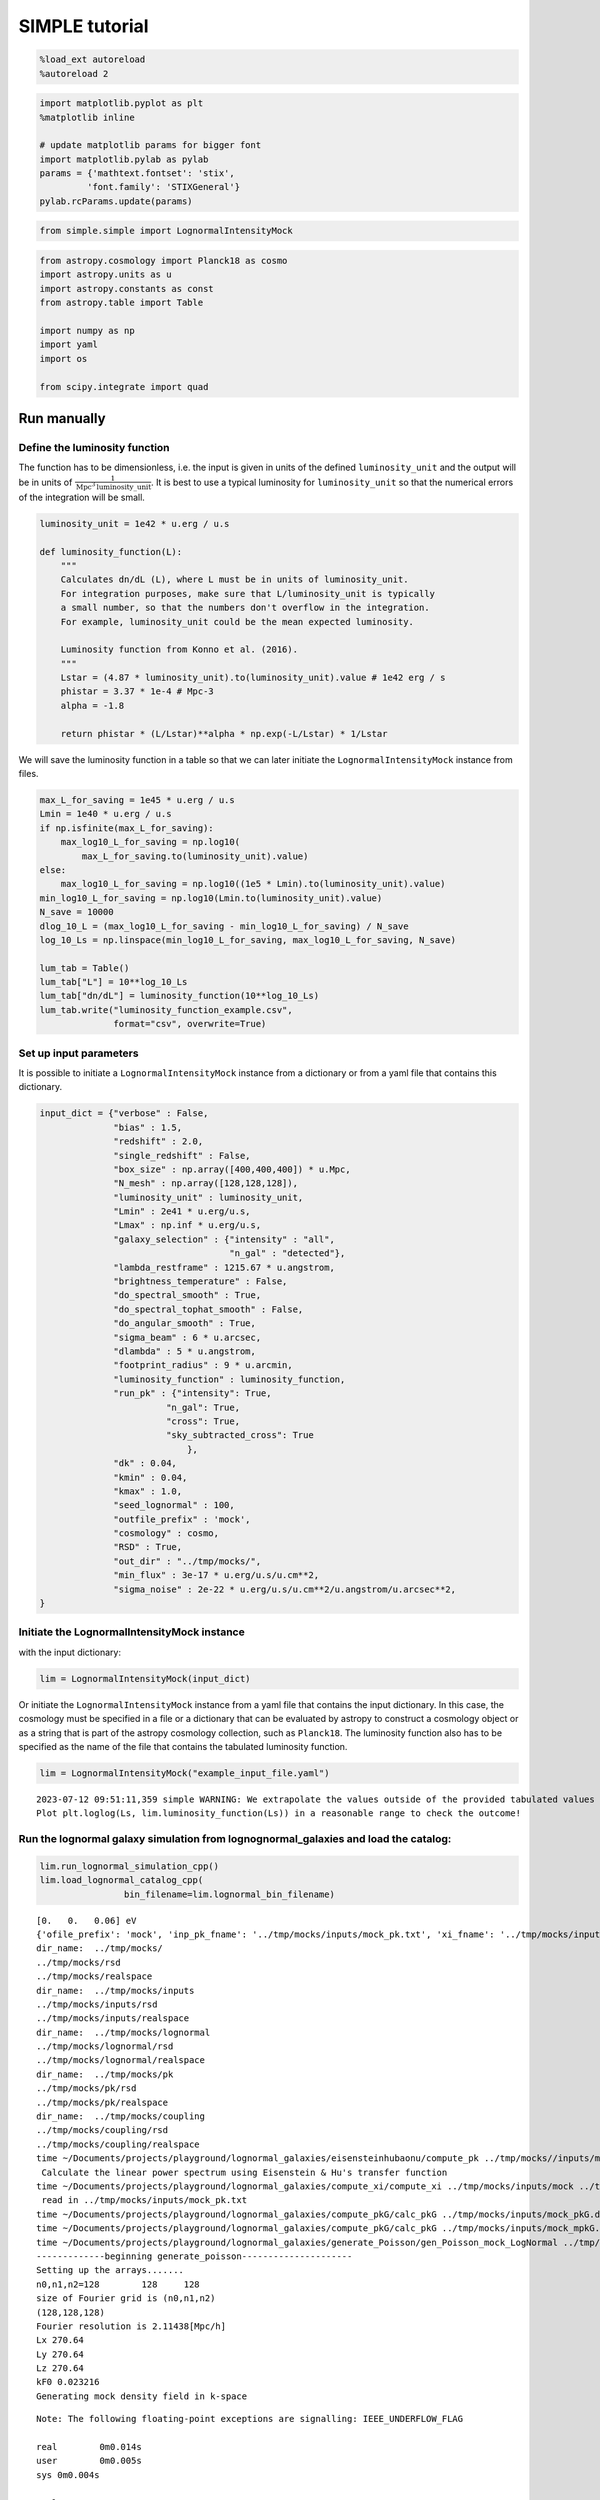 SIMPLE tutorial
================

.. code:: ipython3

    %load_ext autoreload
    %autoreload 2

.. code:: ipython3

    import matplotlib.pyplot as plt
    %matplotlib inline
    
    # update matplotlib params for bigger font
    import matplotlib.pylab as pylab
    params = {'mathtext.fontset': 'stix',
             'font.family': 'STIXGeneral'}
    pylab.rcParams.update(params)

.. code:: ipython3

    from simple.simple import LognormalIntensityMock

.. code:: ipython3

    from astropy.cosmology import Planck18 as cosmo
    import astropy.units as u
    import astropy.constants as const
    from astropy.table import Table
    
    import numpy as np
    import yaml
    import os
    
    from scipy.integrate import quad

Run manually
------------

Define the luminosity function
~~~~~~~~~~~~~~~~~~~~~~~~~~~~~~

The function has to be dimensionless, i.e. the input is given in units
of the defined ``luminosity_unit`` and the output will be in units of
:math:`\frac{1}{\mathrm{Mpc}^3\mathrm{luminosity\_unit}}`. It is best to
use a typical luminosity for ``luminosity_unit`` so that the numerical
errors of the integration will be small.

.. code:: ipython3

    luminosity_unit = 1e42 * u.erg / u.s
    
    def luminosity_function(L):
        """
        Calculates dn/dL (L), where L must be in units of luminosity_unit.
        For integration purposes, make sure that L/luminosity_unit is typically
        a small number, so that the numbers don't overflow in the integration.
        For example, luminosity_unit could be the mean expected luminosity.
    
        Luminosity function from Konno et al. (2016).
        """
        Lstar = (4.87 * luminosity_unit).to(luminosity_unit).value # 1e42 erg / s
        phistar = 3.37 * 1e-4 # Mpc-3
        alpha = -1.8
    
        return phistar * (L/Lstar)**alpha * np.exp(-L/Lstar) * 1/Lstar


We will save the luminosity function in a table so that we can later
initiate the ``LognormalIntensityMock`` instance from files.

.. code:: ipython3

    max_L_for_saving = 1e45 * u.erg / u.s
    Lmin = 1e40 * u.erg / u.s
    if np.isfinite(max_L_for_saving):
        max_log10_L_for_saving = np.log10(
            max_L_for_saving.to(luminosity_unit).value)
    else:
        max_log10_L_for_saving = np.log10((1e5 * Lmin).to(luminosity_unit).value)
    min_log10_L_for_saving = np.log10(Lmin.to(luminosity_unit).value)
    N_save = 10000
    dlog_10_L = (max_log10_L_for_saving - min_log10_L_for_saving) / N_save
    log_10_Ls = np.linspace(min_log10_L_for_saving, max_log10_L_for_saving, N_save)
    
    lum_tab = Table()
    lum_tab["L"] = 10**log_10_Ls
    lum_tab["dn/dL"] = luminosity_function(10**log_10_Ls)
    lum_tab.write("luminosity_function_example.csv",
                  format="csv", overwrite=True)

Set up input parameters
~~~~~~~~~~~~~~~~~~~~~~~

It is possible to initiate a ``LognormalIntensityMock`` instance from a
dictionary or from a yaml file that contains this dictionary.

.. code:: ipython3

    input_dict = {"verbose" : False,
                  "bias" : 1.5,
                  "redshift" : 2.0,
                  "single_redshift" : False,
                  "box_size" : np.array([400,400,400]) * u.Mpc,
                  "N_mesh" : np.array([128,128,128]),
                  "luminosity_unit" : luminosity_unit,
                  "Lmin" : 2e41 * u.erg/u.s,
                  "Lmax" : np.inf * u.erg/u.s,
                  "galaxy_selection" : {"intensity" : "all",
                                        "n_gal" : "detected"},
                  "lambda_restframe" : 1215.67 * u.angstrom,
                  "brightness_temperature" : False,
                  "do_spectral_smooth" : True,
                  "do_spectral_tophat_smooth" : False,
                  "do_angular_smooth" : True,
                  "sigma_beam" : 6 * u.arcsec,
                  "dlambda" : 5 * u.angstrom,
                  "footprint_radius" : 9 * u.arcmin,
                  "luminosity_function" : luminosity_function,
                  "run_pk" : {"intensity": True,
                            "n_gal": True,
                            "cross": True,
                            "sky_subtracted_cross": True
                                },
                  "dk" : 0.04,
                  "kmin" : 0.04,
                  "kmax" : 1.0,
                  "seed_lognormal" : 100,
                  "outfile_prefix" : 'mock',
                  "cosmology" : cosmo,
                  "RSD" : True,
                  "out_dir" : "../tmp/mocks/",
                  "min_flux" : 3e-17 * u.erg/u.s/u.cm**2,
                  "sigma_noise" : 2e-22 * u.erg/u.s/u.cm**2/u.angstrom/u.arcsec**2,
    }

Initiate the LognormalIntensityMock instance
~~~~~~~~~~~~~~~~~~~~~~~~~~~~~~~~~~~~~~~~~~~~

with the input dictionary:

.. code:: ipython3

    lim = LognormalIntensityMock(input_dict)

Or initiate the ``LognormalIntensityMock`` instance from a yaml file
that contains the input dictionary. In this case, the cosmology must be
specified in a file or a dictionary that can be evaluated by astropy to
construct a cosmology object or as a string that is part of the astropy
cosmology collection, such as ``Planck18``. The luminosity function also
has to be specified as the name of the file that contains the tabulated
luminosity function.

.. code:: ipython3

    lim = LognormalIntensityMock("example_input_file.yaml")


.. parsed-literal::

    2023-07-12 09:51:11,359 simple WARNING: We extrapolate the values outside of the provided tabulated values of L. 
    Plot plt.loglog(Ls, lim.luminosity_function(Ls)) in a reasonable range to check the outcome!


Run the lognormal galaxy simulation from lognognormal_galaxies and load the catalog:
~~~~~~~~~~~~~~~~~~~~~~~~~~~~~~~~~~~~~~~~~~~~~~~~~~~~~~~~~~~~~~~~~~~~~~~~~~~~~~~~~~~~

.. code:: ipython3

    lim.run_lognormal_simulation_cpp()
    lim.load_lognormal_catalog_cpp(
                    bin_filename=lim.lognormal_bin_filename)


.. parsed-literal::

    [0.   0.   0.06] eV
    {'ofile_prefix': 'mock', 'inp_pk_fname': '../tmp/mocks/inputs/mock_pk.txt', 'xi_fname': '../tmp/mocks/inputs/mock_Rh_xi.txt', 'pkg_fname': '../tmp/mocks/inputs/mock_pkG.dat', 'mpkg_fname': '../tmp/mocks/inputs/mock_mpkG.dat', 'cpkg_fname': '../tmp/mocks/inputs/mock_mpkG.dat', 'f_fname': '../tmp/mocks/inputs/mock_fnu.txt', 'z': 2.0, 'mnu': 0.06, 'oc0h2': 0.11934063901639999, 'ob0h2': 0.0224178568132, 'ns': 0.9645, 'lnAs': 3.094, 'h0': <Quantity 0.6766>, 'w': -1.0, 'run': 0.0, 'bias': 1.5, 'bias_mpkG': 1.0, 'bias_cpkG': 1.35, 'Nrealization': 1, 'Ngalaxies': 279657, 'Lx': 270.64000000000004, 'Ly': 270.64000000000004, 'Lz': 270.64000000000004, 'rmax': 10000.0, 'seed': 100, 'Pnmax': 128, 'losy': 0.0, 'losz': 0.0, 'kbin': 0.01, 'kmax': 0.0, 'lmax': 4, 'gen_inputs': True, 'run_lognormal': True, 'calc_pk': False, 'calc_cpk': False, 'use_cpkG': 0, 'output_matter': 0, 'output_gal': 1, 'calc_mode_pk': 0, 'out_dir': '../tmp/mocks/', 'halofname_prefix': '', 'imul_fname': '', 'num_para': 1, 'om0h2': 0.14175849582959998, 'om0': 0.30966, 'ob0': 0.04897, 'ode0': 0.6888463055445441, 'losx': 1.0, 'As': 2.2065162338947054e-09, 'aH': 100.27554429639554}
    dir_name:  ../tmp/mocks/
    ../tmp/mocks/rsd
    ../tmp/mocks/realspace
    dir_name:  ../tmp/mocks/inputs
    ../tmp/mocks/inputs/rsd
    ../tmp/mocks/inputs/realspace
    dir_name:  ../tmp/mocks/lognormal
    ../tmp/mocks/lognormal/rsd
    ../tmp/mocks/lognormal/realspace
    dir_name:  ../tmp/mocks/pk
    ../tmp/mocks/pk/rsd
    ../tmp/mocks/pk/realspace
    dir_name:  ../tmp/mocks/coupling
    ../tmp/mocks/coupling/rsd
    ../tmp/mocks/coupling/realspace
    time ~/Documents/projects/playground/lognormal_galaxies/eisensteinhubaonu/compute_pk ../tmp/mocks//inputs/mock 0.30966 0.6888463055445441 0.04897 0.6766 -1.0 0.9645 0.0 2.2065162338947054e-09 0.06 2.0
     Calculate the linear power spectrum using Eisenstein & Hu's transfer function
    time ~/Documents/projects/playground/lognormal_galaxies/compute_xi/compute_xi ../tmp/mocks/inputs/mock ../tmp/mocks/inputs/mock_pk.txt 1037
     read in ../tmp/mocks/inputs/mock_pk.txt
    time ~/Documents/projects/playground/lognormal_galaxies/compute_pkG/calc_pkG ../tmp/mocks/inputs/mock_pkG.dat ../tmp/mocks/inputs/mock_Rh_xi.txt 2 1.5 10000.0
    time ~/Documents/projects/playground/lognormal_galaxies/compute_pkG/calc_pkG ../tmp/mocks/inputs/mock_mpkG.dat ../tmp/mocks/inputs/mock_Rh_xi.txt 2 1.0 10000.0
    time ~/Documents/projects/playground/lognormal_galaxies/generate_Poisson/gen_Poisson_mock_LogNormal ../tmp/mocks/inputs/mock_pkG.dat ../tmp/mocks/inputs/mock_mpkG.dat 0 ../tmp/mocks/inputs/mock_mpkG.dat 270.64000000000004 270.64000000000004 270.64000000000004 128 279657 100.27554429639554 ../tmp/mocks/inputs/mock_fnu.txt 1.5 19094 60232 59629 ../tmp/mocks//lognormal/mock_lognormal_rlz0.bin ../tmp/mocks//lognormal/mock_density_lognormal_rlz0.bin 0 1
    -------------beginning generate_poisson---------------------
    Setting up the arrays.......
    n0,n1,n2=128	128	128
    size of Fourier grid is (n0,n1,n2)
    (128,128,128)
    Fourier resolution is 2.11438[Mpc/h]
    Lx 270.64
    Ly 270.64
    Lz 270.64
    kF0 0.023216
    Generating mock density field in k-space


.. parsed-literal::

    Note: The following floating-point exceptions are signalling: IEEE_UNDERFLOW_FLAG
    
    real	0m0.014s
    user	0m0.005s
    sys	0m0.004s
    
    real	0m0.033s
    user	0m0.026s
    sys	0m0.003s
    
    real	0m0.021s
    user	0m0.015s
    sys	0m0.004s
    
    real	0m0.022s
    user	0m0.015s
    sys	0m0.004s


.. parsed-literal::

    Finished generating mock density field.
    Doing FFT for density field.
    Done FFT for density field.
    Average of Log-normal density field  :-3.05271e-09
    Variance of Log-normal density field :1568.33
    Average of Log-normal density field  :-1.45565e-15
    Variance of Log-normal density field :1.08298
    Average of matter Log-normal density field :-4.62067e-10
    Variance of matter Log-normal density field :1197.7
    Average of matter Log-normal density field :-2.20331e-16
    Variance of matter Log-normal density field :0.82705
    density maximum = 153.52
    density minimum = -0.997805
    Average of density field: 0.00100348
    Variance of density field: 2.26557
    Doing FFT for the density field.
    Calculating velocity field in Fourier space...
    Doing FFT for the vx field.
    Doing FFT for the vy field.
    Doing FFT for the vz field.
    Initializing random generater..
    checkpoint 1
    Ngalaxies 279657
    checkpoint 2
    checkpoint 3
    checkpoint 4
    final_array_length 3355884
    checkpoint 5: allocated array.
    Generating Poisson particles...........
    ngalbar: 0.133351
    checkpoint 6: starting nested for loops.
    Total number of 279646 galaxies are generated!
    min[vx] = -1681.87	max[vx] = 1623.85
    avg[vx] = -0.427648	var[vx] = 51906.9
    min[vy] = -1658.54	max[vy] = 1473.81
    avg[vy] = 0.407441	var[vy] = 46194.3
    min[vz] = -1979.67	max[vz] = 1422.05
    avg[vz] = 0.207766	var[vz] = 57476.9
    Final nPoisson: 279646
    skip: calculate Pk
    Saving to ../tmp/mocks/lognormal/mock_lognormal_rlz0.h5
    Memory usage:  0.21370703125  GB.
    Edges of the galaxy coordinates:
    0.0001535299 270.63992
    0.0003810551 270.63953
    0.00022548073 270.6387
    Overwriting Position in ../tmp/mocks/lognormal/mock_lognormal_rlz0.h5.
    Overwriting Velocity in ../tmp/mocks/lognormal/mock_lognormal_rlz0.h5.
    Overwriting L_box in ../tmp/mocks/lognormal/mock_lognormal_rlz0.h5.
    Overwriting N_gal in ../tmp/mocks/lognormal/mock_lognormal_rlz0.h5.
    Saved to ../tmp/mocks/lognormal/mock_lognormal_rlz0.h5


.. parsed-literal::

    
    real	0m0.197s
    user	0m0.241s
    sys	0m0.021s


Assign the redshift
~~~~~~~~~~~~~~~~~~~

…along the LOS axis (0): ``lim.assign_redshift_along_axis()``.

If you want to assign a single redshift to the entire box, run
``lim.assign_single_redshift()``

.. code:: ipython3

    lim.assign_redshift_along_axis()

Assign a luminosity to each galaxy following the luminosity function
~~~~~~~~~~~~~~~~~~~~~~~~~~~~~~~~~~~~~~~~~~~~~~~~~~~~~~~~~~~~~~~~~~~~

.. code:: ipython3

    lim.assign_luminosity()

convert the luminosity to the flux
~~~~~~~~~~~~~~~~~~~~~~~~~~~~~~~~~~

.. code:: ipython3

    lim.assign_flux()

Apply selection function to see which galaxies are detected
~~~~~~~~~~~~~~~~~~~~~~~~~~~~~~~~~~~~~~~~~~~~~~~~~~~~~~~~~~~

.. code:: ipython3

    lim.apply_selection_function()

Check if the luminosity function is reproduced:

.. code:: ipython3

    plt.figure(figsize=(4,3))
    Ls = np.logspace(np.log10(lim.Lmin.to(luminosity_unit).value),
                     np.log10(np.nanmin([lim.Lmax.to(luminosity_unit).value, 1e6 * lim.Lmin.to(luminosity_unit).value])), 100)
    n_bar_gal = quad(lim.luminosity_function, lim.Lmin.to(luminosity_unit).value, lim.Lmax.to(luminosity_unit).value)[0]
    plt.plot(Ls, lim.luminosity_function(Ls) / n_bar_gal, label='expected', linewidth=4, alpha=0.8)
    hist, bin_edges = np.histogram(lim.cat['luminosity'].to(luminosity_unit).value, bins=Ls, density=True)
    hist_det, bin_edges = np.histogram(lim.cat['luminosity'][lim.cat['detected']].to(luminosity_unit).value, bins=Ls, density=True)
    hist_undet, bin_edges = np.histogram(lim.cat['luminosity'][~lim.cat['detected']].to(luminosity_unit).value, bins=Ls, density=True)
    plt.plot((Ls[:-1] + 0.5 * np.diff(Ls)), hist, label='all')
    plt.plot(Ls[:-1] + 0.5 * np.diff(Ls), hist_det * (lim.N_gal_detected / lim.N_gal), label='detected')
    plt.plot(Ls[:-1] + 0.5 * np.diff(Ls), hist_undet * (1-lim.N_gal_detected / lim.N_gal), label='undetected')
    
    plt.axvline((lim.min_flux*(4*np.pi*lim.astropy_cosmo.luminosity_distance(lim.redshift+lim.delta_redshift)**2)).to(luminosity_unit).value,
                  linestyle=':', color='gray')
    plt.axvline((lim.min_flux*(4*np.pi*lim.astropy_cosmo.luminosity_distance(lim.redshift-lim.delta_redshift)**2)).to(luminosity_unit).value,
                linestyle=':', color='gray', label='flux limit at zmin & zmax')
    plt.yscale("log")
    plt.xscale("log")
    plt.legend();



.. image:: output_27_0.png


make sure that the selection function is working

.. code:: ipython3

    print("input min_flux: {:e}\nmin flux of the detected galaxies: {:e}".format(lim.min_flux, np.min(lim.cat['flux'][lim.cat['detected']])))
    print("Any galaxies that are below the detection limit? {}.".format(np.min(lim.cat['flux'][lim.cat['detected']]) < lim.min_flux))


.. parsed-literal::

    input min_flux: 3.000000e-17 erg / (cm2 s)
    min flux of the detected galaxies: 3.000023e-17 erg / (cm2 s)
    Any galaxies that are below the detection limit? False.


Paint the intensity mesh
~~~~~~~~~~~~~~~~~~~~~~~~

using the redshift-space positions.

If you want to work in real space, exchange ``RSD_Position`` with
``Position``.

.. code:: ipython3

    intensity_mesh = lim.paint_intensity_mesh(position="RSD_Position");


.. parsed-literal::

    Mesh assignment: finished 1/279646.
    Mesh assignment: finished 100001/279646.
    Mesh assignment: finished 200001/279646.
    2023-07-12 09:51:17,069 simple WARNING: The smoothing length along or perpendicular to the LOS is smaller than the voxel size! You should consider using a larger smoothing length.


Plot the average intensity along the 3 different axes to visualize the
smoothing:

.. code:: ipython3

    fig = plt.figure(figsize=(10,3))
    
    ax1 = fig.add_subplot(131)
    ax1.imshow(np.mean(lim.intensity_mesh.value, axis=0), 
               extent=[0,lim.box_size[1].value, 0, lim.box_size[2].value],
               origin='lower')
    ax1.set_xlabel("X [Mpc/h]")
    ax1.set_ylabel("Y [Mpc/h]")
    
    ax2 = fig.add_subplot(132)
    ax2.imshow(np.mean(lim.intensity_mesh.value, axis=1), 
               extent=[0,lim.box_size[1].value, 0, lim.box_size[2].value],
               origin='lower')
    ax2.set_xlabel("X [Mpc]")
    ax2.set_ylabel("LOS distance [Mpc/h]", labelpad=-3)
    ax2.set_title("Intensity mesh")
    
    ax3 = fig.add_subplot(133)
    ax3.imshow(np.mean(lim.intensity_mesh.value, axis=2), 
               extent=[0,lim.box_size[1].value, 0, lim.box_size[2].value],
               origin='lower')
    ax3.set_xlabel("Y [Mpc/h]")
    ax3.set_ylabel("LOS distance [Mpc/h]", labelpad=-3);




.. image:: output_33_0.png


Get the intensity noise cube
~~~~~~~~~~~~~~~~~~~~~~~~~~~~

.. code:: ipython3

    lim.get_intensity_noise_cube()
    plt.figure(figsize=(3,3))
    plt.imshow(np.mean(lim.noise_mesh.value, axis=1), 
               extent=[0,lim.box_size[1].value, 0, lim.box_size[2].value],
               origin='lower')
    plt.xlabel("X [Mpc]")
    plt.ylabel("LOS distance [Mpc/h]", labelpad=-3)
    plt.title("Noise mesh");



.. image:: output_35_0.png


Plot the VID
~~~~~~~~~~~~

Warning: numerical errors of the smoothing through FFT can cause some
negative intensity values. This is especially true when the smoothing
length is not much larger than the voxel size.

.. code:: ipython3

    if lim.brightness_temperature:
        intensity_unit = u.uK / u.sr
        intensity_unit_str = r'$\mu$K'
    else:
        try:
            lim.dnu
            intensity_unit = u.erg/u.s/u.cm**2/u.arcsec**2/u.Hz
            intensity_unit_str = r'$\mathrm{erg\, s^{-1}\, cm^{-2}\, arcsec}^{-2}\, \AA^{-1}$'
        except:
            intensity_unit = u.erg/u.s/u.cm**2/u.arcsec**2/u.angstrom
            intensity_unit_str = r'$\mathrm{erg\, s^{-1}\, cm^{-2}\, arcsec}^{-2}\, \AA^{-1}$'

.. code:: ipython3

    log_I_bins = (np.linspace(0, 3, 100) * lim.mean_intensity).to(intensity_unit).value
    vid, bin_edges = np.histogram(lim.intensity_mesh.to(intensity_unit).value, bins=log_I_bins, density=True)
    vid_noise, bin_edges = np.histogram(lim.noise_mesh.to(intensity_unit).value, bins=log_I_bins, density=True)
    vid_added, bin_edges = np.histogram((lim.intensity_mesh + lim.noise_mesh.to(lim.mean_intensity)).to(intensity_unit).value, bins=log_I_bins, density=True)

.. code:: ipython3

    plt.figure(figsize=(4,3))
    plt.plot(log_I_bins[:-1], vid, label='signal')
    plt.plot(log_I_bins[:-1], vid_noise, label='noise')
    plt.plot(log_I_bins[:-1], vid_added, label='signal + noise')
    
    plt.yscale('log')
    plt.xlabel(r'$I$ [{}]'.format(intensity_unit_str), fontsize=14)
    plt.ylabel(r'$\mathcal{P}(I)$ [intensity unit$^{-1}$]', fontsize=14)
    plt.grid()
    plt.legend(fontsize=14)
    plt.ylim(1e20, 8e21);



.. image:: output_39_0.png


Generate the galaxy number density mesh:
~~~~~~~~~~~~~~~~~~~~~~~~~~~~~~~~~~~~~~~~

.. code:: ipython3

    lim.paint_galaxy_mesh(position="RSD_Position")
    
    fig = plt.figure(figsize=(10,3))
    ax1 = fig.add_subplot(131)
    ax1.imshow(np.mean(lim.n_gal_mesh.value, axis=0), 
               extent=[0,lim.box_size[1].value, 0, lim.box_size[2].value],
               origin='lower')
    ax1.set_xlabel("X [Mpc/h]")
    ax1.set_ylabel("Y [Mpc/h]")
    
    ax2 = fig.add_subplot(132)
    ax2.imshow(np.mean(lim.n_gal_mesh.value, axis=1), 
               extent=[0,lim.box_size[1].value, 0, lim.box_size[2].value],
               origin='lower')
    ax2.set_xlabel("X [Mpc]")
    ax2.set_ylabel("LOS distance [Mpc/h]", labelpad=-3)
    ax2.set_title("Galaxy number density mesh")
    
    ax3 = fig.add_subplot(133)
    ax3.imshow(np.mean(lim.n_gal_mesh.value, axis=2), 
               extent=[0,lim.box_size[1].value, 0, lim.box_size[2].value],
               origin='lower')
    ax3.set_xlabel("Y [Mpc/h]")
    ax3.set_ylabel("LOS distance [Mpc/h]", labelpad=-3);


.. parsed-literal::

    Mesh assignment: finished 1/55897.



.. image:: output_41_1.png


Save the LognormalIntensityMock instance and catalog to files:
~~~~~~~~~~~~~~~~~~~~~~~~~~~~~~~~~~~~~~~~~~~~~~~~~~~~~~~~~~~~~~

.. code:: ipython3

    filename = os.path.join(
                    lim.out_dir,
                    "lognormal",
                    "rsd",
                    lim.outfile_prefix + "_lim_instance.h5",
                )
    catalog_filename = os.path.join(
        lim.out_dir, "lognormal", lim.outfile_prefix + "_lognormal_rlz0.h5"
    )
    lim.save_to_file(filename=filename,
                                  catalog_filename=catalog_filename)

Initiate a LognormalIntensityMock instance from a file:
~~~~~~~~~~~~~~~~~~~~~~~~~~~~~~~~~~~~~~~~~~~~~~~~~~~~~~~

.. code:: ipython3

    lim = LognormalIntensityMock.from_file(filename = filename, catalog_filename = catalog_filename)


.. parsed-literal::

    2023-07-12 09:51:19,673 simple WARNING: We extrapolate the values outside of the provided tabulated values of L.
    Plot plt.loglog(Ls, lim.luminosity_function(Ls)) in a reasonable range to check the outcome!


Calculate the power spectrum multipoles:
~~~~~~~~~~~~~~~~~~~~~~~~~~~~~~~~~~~~~~~~

THe units :math:`u_A` are :math:`u_\mathrm{g} = 1` and
:math:`u_I = \langle I \rangle`.

.. code:: ipython3

    monopoles = {}
    mean_ks = {}
    quadrupoles = {}
    
    for tracer in ["intensity", "n_gal", "cross", "sky_subtracted_intensity", "sky_subtracted_cross"]:
        mean_ks[tracer], monopoles[tracer], quadrupoles[tracer] = lim.Pk_multipoles(tracer=tracer, save=True)


.. parsed-literal::

    /Users/maja/Documents/projects/intensity-mapping/simple/simple/tools_python.py:345: RuntimeWarning: invalid value encountered in true_divide
      return np.where(x != 0, j1(x) / x, 0.5)


.. code:: ipython3

    fig = plt.figure(figsize=(9,3))
    ax1 = fig.add_subplot(121)
    for tracer in ["intensity", "n_gal", "cross", "sky_subtracted_intensity", "sky_subtracted_cross"]:
        ax1.plot(mean_ks[tracer], monopoles[tracer], label=tracer)
    
    ax2 = fig.add_subplot(122)
    for tracer in ["intensity", "n_gal", "cross", "sky_subtracted_intensity", "sky_subtracted_cross"]:
        ax2.plot(mean_ks[tracer], mean_ks[tracer]**2 * quadrupoles[tracer], label=tracer)
    
    ax1.set_yscale("log")
    ax1.set_xscale("log")
    ax1.legend()
    ax1.grid()
    ax1.set_xlabel(r"k [$h$/Mpc]")
    ax1.set_ylabel(r"$P_0^{AB}$ [Mpc$^3$ $h^{-1}u_A u_B$]")
    
    ax2.set_xscale("log")
    ax2.legend()
    ax2.grid()
    ax2.set_xlabel(r"k [$h$/Mpc]")
    ax2.set_ylabel(r"$k^2 P_2^{AB}$ [Mpc$^3$ $h^{-1}u_A u_B$]", labelpad=-2);



.. image:: output_48_0.png


For the power spectrum, we need to calculate the mean intensity per
redshift and the mean galaxy number density per redshift. We can check
that it is working by calling
``lim.mean_intensity_per_redshift(lim.redshift_mesh_axis, tracer='intensity')``
or
``lim.mean_intensity_per_redshift(lim.redshift_mesh_axis, tracer='n_gal')``

.. code:: ipython3

    plt.figure(figsize=(4,3))
    plt.plot(lim.redshift_mesh_axis, lim.mean_intensity_per_redshift_mesh.to(lim.mean_intensity)[:,0,0], label='expected')
    plt.plot(lim.redshift_mesh_axis, np.mean(lim.intensity_mesh, axis=(1,2)).to(lim.mean_intensity), label='mock')
    plt.xlabel(r"$z$")
    plt.ylabel(r"$\langle I(z)\rangle$")
    plt.legend()
    
    plt.figure(figsize=(4,3))
    plt.plot(lim.redshift_mesh_axis, lim.mean_ngal_per_redshift_mesh.to(u.Mpc**-3)[:,0,0], label='expected')
    plt.plot(lim.redshift_mesh_axis, np.mean(lim.n_gal_mesh, axis=(1,2)).to(u.Mpc**-3), label='mock')
    plt.xlabel(r"$z$")
    plt.ylabel(r"$\langle I(z)\rangle$")
    plt.legend();



.. image:: output_50_0.png



.. image:: output_50_1.png


Run everything in one step
--------------------------

You can also do everything in one step if the input dictionary is
complete:

.. code:: ipython3

    lim.run()


.. parsed-literal::

    [0.   0.   0.06] eV
    {'ofile_prefix': 'mock', 'inp_pk_fname': '../tmp/mocks/inputs/mock_pk.txt', 'xi_fname': '../tmp/mocks/inputs/mock_Rh_xi.txt', 'pkg_fname': '../tmp/mocks/inputs/mock_pkG.dat', 'mpkg_fname': '../tmp/mocks/inputs/mock_mpkG.dat', 'cpkg_fname': '../tmp/mocks/inputs/mock_mpkG.dat', 'f_fname': '../tmp/mocks/inputs/mock_fnu.txt', 'z': 2.0, 'mnu': 0.06, 'oc0h2': 0.11934063901639999, 'ob0h2': 0.0224178568132, 'ns': 0.9645, 'lnAs': 3.094, 'h0': <Quantity 0.6766>, 'w': -1.0, 'run': 0.0, 'bias': 1.5, 'bias_mpkG': 1.0, 'bias_cpkG': 1.35, 'Nrealization': 1, 'Ngalaxies': 279657, 'Lx': 270.6403431715201, 'Ly': 270.6403431715201, 'Lz': 270.6403431715201, 'rmax': 10000.0, 'seed': 100, 'Pnmax': 128, 'losy': 0.0, 'losz': 0.0, 'kbin': 0.01, 'kmax': 0.0, 'lmax': 4, 'gen_inputs': True, 'run_lognormal': True, 'calc_pk': False, 'calc_cpk': False, 'use_cpkG': 0, 'output_matter': 0, 'output_gal': 1, 'calc_mode_pk': 0, 'out_dir': '../tmp/mocks/', 'halofname_prefix': '', 'imul_fname': '', 'num_para': 1, 'om0h2': 0.14175849582959998, 'om0': 0.30966, 'ob0': 0.04897, 'ode0': 0.6888463055445441, 'losx': 1.0, 'As': 2.2065162338947054e-09, 'aH': 100.27554429639554}
    dir_name:  ../tmp/mocks/
    ../tmp/mocks/rsd
    ../tmp/mocks/realspace
    dir_name:  ../tmp/mocks/inputs
    ../tmp/mocks/inputs/rsd
    ../tmp/mocks/inputs/realspace
    dir_name:  ../tmp/mocks/lognormal
    ../tmp/mocks/lognormal/rsd
    ../tmp/mocks/lognormal/realspace
    dir_name:  ../tmp/mocks/pk
    ../tmp/mocks/pk/rsd
    ../tmp/mocks/pk/realspace
    dir_name:  ../tmp/mocks/coupling
    ../tmp/mocks/coupling/rsd
    ../tmp/mocks/coupling/realspace
    time ~/Documents/projects/playground/lognormal_galaxies/eisensteinhubaonu/compute_pk ../tmp/mocks//inputs/mock 0.30966 0.6888463055445441 0.04897 0.6766 -1.0 0.9645 0.0 2.2065162338947054e-09 0.06 2.0
     Calculate the linear power spectrum using Eisenstein & Hu's transfer function
    time ~/Documents/projects/playground/lognormal_galaxies/compute_xi/compute_xi ../tmp/mocks/inputs/mock ../tmp/mocks/inputs/mock_pk.txt 1037
     read in ../tmp/mocks/inputs/mock_pk.txt
    time ~/Documents/projects/playground/lognormal_galaxies/compute_pkG/calc_pkG ../tmp/mocks/inputs/mock_pkG.dat ../tmp/mocks/inputs/mock_Rh_xi.txt 2 1.5 10000.0
    time ~/Documents/projects/playground/lognormal_galaxies/compute_pkG/calc_pkG ../tmp/mocks/inputs/mock_mpkG.dat ../tmp/mocks/inputs/mock_Rh_xi.txt 2 1.0 10000.0
    time ~/Documents/projects/playground/lognormal_galaxies/generate_Poisson/gen_Poisson_mock_LogNormal ../tmp/mocks/inputs/mock_pkG.dat ../tmp/mocks/inputs/mock_mpkG.dat 0 ../tmp/mocks/inputs/mock_mpkG.dat 270.6403431715201 270.6403431715201 270.6403431715201 128 279657 100.27554429639554 ../tmp/mocks/inputs/mock_fnu.txt 1.5 19094 60232 59629 ../tmp/mocks//lognormal/mock_lognormal_rlz0.bin ../tmp/mocks//lognormal/mock_density_lognormal_rlz0.bin 0 1
    -------------beginning generate_poisson---------------------
    Setting up the arrays.......
    n0,n1,n2=128	128	128
    size of Fourier grid is (n0,n1,n2)
    (128,128,128)
    Fourier resolution is 2.11438[Mpc/h]
    Lx 270.64
    Ly 270.64
    Lz 270.64
    kF0 0.023216
    Generating mock density field in k-space


.. parsed-literal::

    Note: The following floating-point exceptions are signalling: IEEE_UNDERFLOW_FLAG
    
    real	0m0.015s
    user	0m0.005s
    sys	0m0.005s
    
    real	0m0.033s
    user	0m0.027s
    sys	0m0.004s
    
    real	0m0.021s
    user	0m0.015s
    sys	0m0.004s
    
    real	0m0.022s
    user	0m0.015s
    sys	0m0.004s


.. parsed-literal::

    Finished generating mock density field.
    Doing FFT for density field.
    Done FFT for density field.
    Average of Log-normal density field  :-1.74366e-09
    Variance of Log-normal density field :1568.33
    Average of Log-normal density field  :-8.31441e-16
    Variance of Log-normal density field :1.08298
    Average of matter Log-normal density field :7.25929e-11
    Variance of matter Log-normal density field :1197.7
    Average of matter Log-normal density field :3.4615e-17
    Variance of matter Log-normal density field :0.82705
    density maximum = 153.52
    density minimum = -0.997805
    Average of density field: 0.00100348
    Variance of density field: 2.26557
    Doing FFT for the density field.
    Calculating velocity field in Fourier space...
    Doing FFT for the vx field.
    Doing FFT for the vy field.
    Doing FFT for the vz field.
    Initializing random generater..
    checkpoint 1
    Ngalaxies 279657
    checkpoint 2
    checkpoint 3
    checkpoint 4
    final_array_length 3355884
    checkpoint 5: allocated array.
    Generating Poisson particles...........
    ngalbar: 0.133351
    checkpoint 6: starting nested for loops.
    Total number of 279646 galaxies are generated!
    min[vx] = -1681.87	max[vx] = 1623.85
    avg[vx] = -0.427649	var[vx] = 51906.9
    min[vy] = -1658.54	max[vy] = 1473.81
    avg[vy] = 0.407441	var[vy] = 46194.3
    min[vz] = -1979.67	max[vz] = 1422.05
    avg[vz] = 0.207766	var[vz] = 57476.9
    Final nPoisson: 279646
    skip: calculate Pk
    Saving to ../tmp/mocks/lognormal/mock_lognormal_rlz0.h5
    Memory usage:  0.56458984375  GB.
    Edges of the galaxy coordinates:
    0.0001535301 270.64026
    0.0003810556 270.63986
    0.00022548102 270.63904
    Overwriting Position in ../tmp/mocks/lognormal/mock_lognormal_rlz0.h5.
    Overwriting Velocity in ../tmp/mocks/lognormal/mock_lognormal_rlz0.h5.
    Saved to ../tmp/mocks/lognormal/mock_lognormal_rlz0.h5


.. parsed-literal::

    
    real	0m0.197s
    user	0m0.242s
    sys	0m0.024s


.. parsed-literal::

    Mesh assignment: finished 1/279646.
    Mesh assignment: finished 100001/279646.
    Mesh assignment: finished 200001/279646.
    2023-07-12 09:51:23,729 simple WARNING: The smoothing length along or perpendicular to the LOS is smaller than the voxel size! You should consider using a larger smoothing length.
    Mesh assignment: finished 1/55934.

